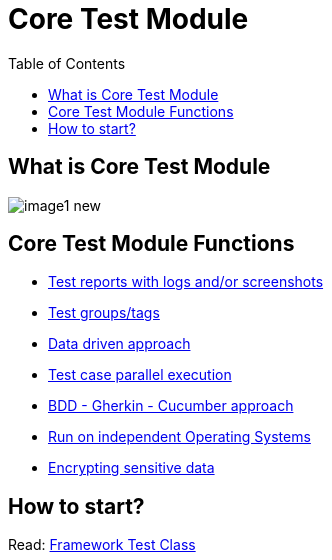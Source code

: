 :toc: macro

= Core Test Module

ifdef::env-github[]
:tip-caption: :bulb:
:note-caption: :information_source:
:important-caption: :heavy_exclamation_mark:
:caution-caption: :fire:
:warning-caption: :warning:
endif::[]

toc::[]
:idprefix:
:idseparator: -
:reproducible:
:source-highlighter: rouge
:listing-caption: Listing

== What is Core Test Module

image::images/image1_new.png[]

== Core Test Module Functions

* link:Core-Test-Module-Test-reports-with-logs-and-or-screenshots.asciidoc[Test reports with logs and/or screenshots]
* link:Core-Test-Module-test-groups-tags.asciidoc[Test groups/tags]
* link:Core-Test-Module-Data-driven-approach.asciidoc[Data driven approach]
* link:Core-Test-Module-Test-case-parallel-execution.asciidoc[Test case parallel execution]
* link:Core-Test-Module-BDD-Gherkin-Cucumber-approach.asciidoc[BDD - Gherkin - Cucumber approach]
* link:Core-Test-Module-Run-on-independent-Operating-Systems.asciidoc[Run on independent Operating Systems]
* link:Core-Test-Module-Different-Environments.asciidoc[Encrypting sensitive data]

== How to start?

Read: https://github.com/devonfw/devonfw-testing/blob/develop/mrchecker-docs/documentation/Who-Is-MrChecker/Test-Framework-Modules/Core-Test-Module-Framework-Test-Class.asciidoc[Framework Test Class]
